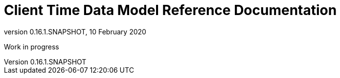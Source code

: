 // Copyright (c) 2020, RTE (http://www.rte-france.com)
//
// This Source Code Form is subject to the terms of the Mozilla Public
// License, v. 2.0. If a copy of the MPL was not distributed with this
// file, You can obtain one at http://mozilla.org/MPL/2.0/.


= Client Time Data Model Reference Documentation
:revnumber: 0.16.1.SNAPSHOT
:revdate: 10 February 2020
:imagesdir: images
:sectnums:
:toc: left
:toclevels: 2
:toc-title: Architecture
:icons: font
:hide-uri-scheme:

Work in progress
